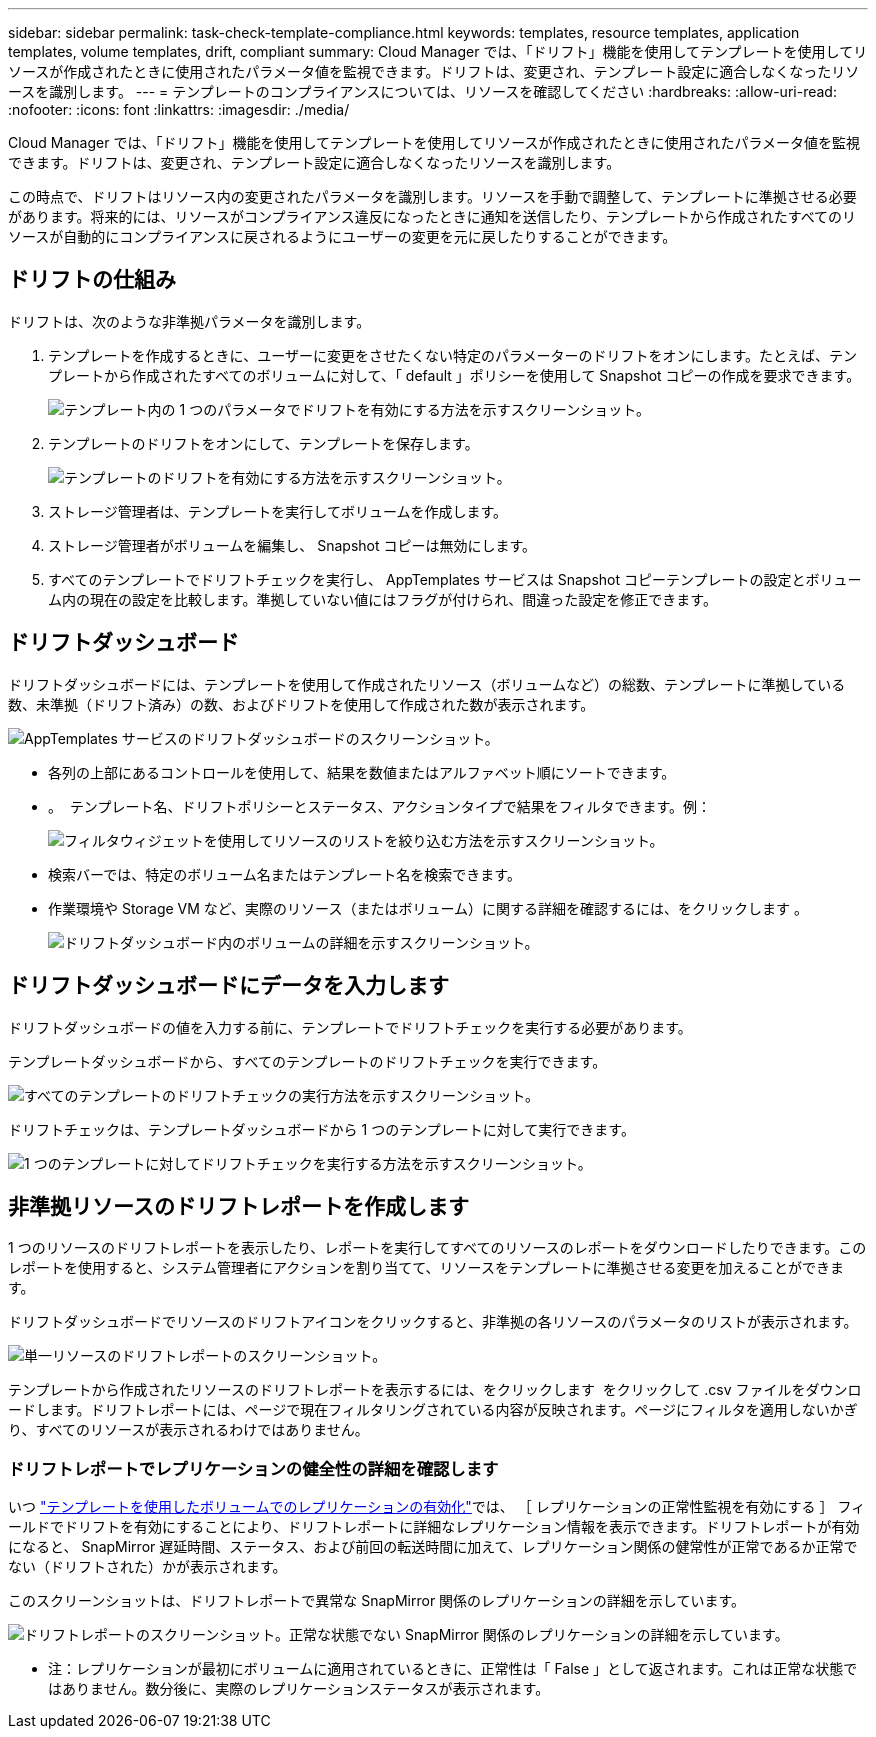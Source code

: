 ---
sidebar: sidebar 
permalink: task-check-template-compliance.html 
keywords: templates, resource templates, application templates, volume templates, drift, compliant 
summary: Cloud Manager では、「ドリフト」機能を使用してテンプレートを使用してリソースが作成されたときに使用されたパラメータ値を監視できます。ドリフトは、変更され、テンプレート設定に適合しなくなったリソースを識別します。 
---
= テンプレートのコンプライアンスについては、リソースを確認してください
:hardbreaks:
:allow-uri-read: 
:nofooter: 
:icons: font
:linkattrs: 
:imagesdir: ./media/


[role="lead"]
Cloud Manager では、「ドリフト」機能を使用してテンプレートを使用してリソースが作成されたときに使用されたパラメータ値を監視できます。ドリフトは、変更され、テンプレート設定に適合しなくなったリソースを識別します。

この時点で、ドリフトはリソース内の変更されたパラメータを識別します。リソースを手動で調整して、テンプレートに準拠させる必要があります。将来的には、リソースがコンプライアンス違反になったときに通知を送信したり、テンプレートから作成されたすべてのリソースが自動的にコンプライアンスに戻されるようにユーザーの変更を元に戻したりすることができます。



== ドリフトの仕組み

ドリフトは、次のような非準拠パラメータを識別します。

. テンプレートを作成するときに、ユーザーに変更をさせたくない特定のパラメーターのドリフトをオンにします。たとえば、テンプレートから作成されたすべてのボリュームに対して、「 default 」ポリシーを使用して Snapshot コピーの作成を要求できます。
+
image:screenshot_template_drift_on_param.png["テンプレート内の 1 つのパラメータでドリフトを有効にする方法を示すスクリーンショット。"]

. テンプレートのドリフトをオンにして、テンプレートを保存します。
+
image:screenshot_template_drift_on_template.png["テンプレートのドリフトを有効にする方法を示すスクリーンショット。"]

. ストレージ管理者は、テンプレートを実行してボリュームを作成します。
. ストレージ管理者がボリュームを編集し、 Snapshot コピーは無効にします。
. すべてのテンプレートでドリフトチェックを実行し、 AppTemplates サービスは Snapshot コピーテンプレートの設定とボリューム内の現在の設定を比較します。準拠していない値にはフラグが付けられ、間違った設定を修正できます。




== ドリフトダッシュボード

ドリフトダッシュボードには、テンプレートを使用して作成されたリソース（ボリュームなど）の総数、テンプレートに準拠している数、未準拠（ドリフト済み）の数、およびドリフトを使用して作成された数が表示されます。

image:screenshot_template_drift_dashboard.png["AppTemplates サービスのドリフトダッシュボードのスクリーンショット。"]

* 各列の上部にあるコントロールを使用して、結果を数値またはアルファベット順にソートできます。
* 。 image:screenshot_plus_icon.gif[""] テンプレート名、ドリフトポリシーとステータス、アクションタイプで結果をフィルタできます。例：
+
image:screenshot_template_filter_drift_status.png["フィルタウィジェットを使用してリソースのリストを絞り込む方法を示すスクリーンショット。"]

* 検索バーでは、特定のボリューム名またはテンプレート名を検索できます。
* 作業環境や Storage VM など、実際のリソース（またはボリューム）に関する詳細を確認するには、をクリックします image:screenshot_sync_status_icon.gif[""]。
+
image:screenshot_template_drift_vol_details.png["ドリフトダッシュボード内のボリュームの詳細を示すスクリーンショット。"]





== ドリフトダッシュボードにデータを入力します

ドリフトダッシュボードの値を入力する前に、テンプレートでドリフトチェックを実行する必要があります。

テンプレートダッシュボードから、すべてのテンプレートのドリフトチェックを実行できます。

image:screenshot_template_drift_for_all.png["すべてのテンプレートのドリフトチェックの実行方法を示すスクリーンショット。"]

ドリフトチェックは、テンプレートダッシュボードから 1 つのテンプレートに対して実行できます。

image:screenshot_template_drift_for_one.png["1 つのテンプレートに対してドリフトチェックを実行する方法を示すスクリーンショット。"]



== 非準拠リソースのドリフトレポートを作成します

1 つのリソースのドリフトレポートを表示したり、レポートを実行してすべてのリソースのレポートをダウンロードしたりできます。このレポートを使用すると、システム管理者にアクションを割り当てて、リソースをテンプレートに準拠させる変更を加えることができます。

ドリフトダッシュボードでリソースのドリフトアイコンをクリックすると、非準拠の各リソースのパラメータのリストが表示されます。

image:screenshot_template_drift_report_one_resource.png["単一リソースのドリフトレポートのスクリーンショット。"]

テンプレートから作成されたリソースのドリフトレポートを表示するには、をクリックします image:button_download.png[""] をクリックして .csv ファイルをダウンロードします。ドリフトレポートには、ページで現在フィルタリングされている内容が反映されます。ページにフィルタを適用しないかぎり、すべてのリソースが表示されるわけではありません。



=== ドリフトレポートでレプリケーションの健全性の詳細を確認します

いつ link:task-define-templates.html#add-replication-functionality-to-a-volume["テンプレートを使用したボリュームでのレプリケーションの有効化"]では、 ［ レプリケーションの正常性監視を有効にする ］ フィールドでドリフトを有効にすることにより、ドリフトレポートに詳細なレプリケーション情報を表示できます。ドリフトレポートが有効になると、 SnapMirror 遅延時間、ステータス、および前回の転送時間に加えて、レプリケーション関係の健常性が正常であるか正常でない（ドリフトされた）かが表示されます。

このスクリーンショットは、ドリフトレポートで異常な SnapMirror 関係のレプリケーションの詳細を示しています。

image:screenshot_template_drift_snapmirror_details.png["ドリフトレポートのスクリーンショット。正常な状態でない SnapMirror 関係のレプリケーションの詳細を示しています。"]

* 注：レプリケーションが最初にボリュームに適用されているときに、正常性は「 False 」として返されます。これは正常な状態ではありません。数分後に、実際のレプリケーションステータスが表示されます。
